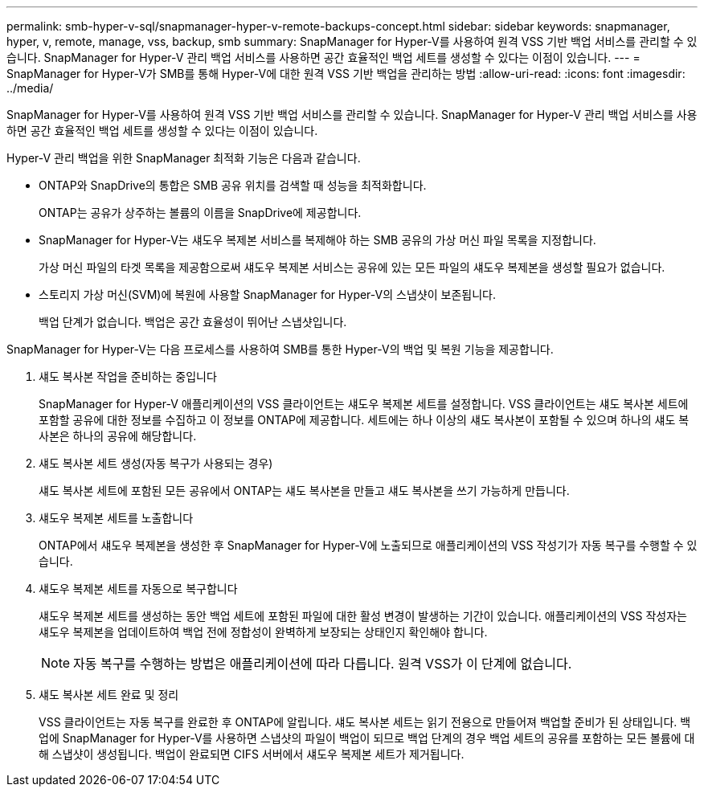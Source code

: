 ---
permalink: smb-hyper-v-sql/snapmanager-hyper-v-remote-backups-concept.html 
sidebar: sidebar 
keywords: snapmanager, hyper, v, remote, manage, vss, backup, smb 
summary: SnapManager for Hyper-V를 사용하여 원격 VSS 기반 백업 서비스를 관리할 수 있습니다. SnapManager for Hyper-V 관리 백업 서비스를 사용하면 공간 효율적인 백업 세트를 생성할 수 있다는 이점이 있습니다. 
---
= SnapManager for Hyper-V가 SMB를 통해 Hyper-V에 대한 원격 VSS 기반 백업을 관리하는 방법
:allow-uri-read: 
:icons: font
:imagesdir: ../media/


[role="lead"]
SnapManager for Hyper-V를 사용하여 원격 VSS 기반 백업 서비스를 관리할 수 있습니다. SnapManager for Hyper-V 관리 백업 서비스를 사용하면 공간 효율적인 백업 세트를 생성할 수 있다는 이점이 있습니다.

Hyper-V 관리 백업을 위한 SnapManager 최적화 기능은 다음과 같습니다.

* ONTAP와 SnapDrive의 통합은 SMB 공유 위치를 검색할 때 성능을 최적화합니다.
+
ONTAP는 공유가 상주하는 볼륨의 이름을 SnapDrive에 제공합니다.

* SnapManager for Hyper-V는 섀도우 복제본 서비스를 복제해야 하는 SMB 공유의 가상 머신 파일 목록을 지정합니다.
+
가상 머신 파일의 타겟 목록을 제공함으로써 섀도우 복제본 서비스는 공유에 있는 모든 파일의 섀도우 복제본을 생성할 필요가 없습니다.

* 스토리지 가상 머신(SVM)에 복원에 사용할 SnapManager for Hyper-V의 스냅샷이 보존됩니다.
+
백업 단계가 없습니다. 백업은 공간 효율성이 뛰어난 스냅샷입니다.



SnapManager for Hyper-V는 다음 프로세스를 사용하여 SMB를 통한 Hyper-V의 백업 및 복원 기능을 제공합니다.

. 섀도 복사본 작업을 준비하는 중입니다
+
SnapManager for Hyper-V 애플리케이션의 VSS 클라이언트는 섀도우 복제본 세트를 설정합니다. VSS 클라이언트는 섀도 복사본 세트에 포함할 공유에 대한 정보를 수집하고 이 정보를 ONTAP에 제공합니다. 세트에는 하나 이상의 섀도 복사본이 포함될 수 있으며 하나의 섀도 복사본은 하나의 공유에 해당합니다.

. 섀도 복사본 세트 생성(자동 복구가 사용되는 경우)
+
섀도 복사본 세트에 포함된 모든 공유에서 ONTAP는 섀도 복사본을 만들고 섀도 복사본을 쓰기 가능하게 만듭니다.

. 섀도우 복제본 세트를 노출합니다
+
ONTAP에서 섀도우 복제본을 생성한 후 SnapManager for Hyper-V에 노출되므로 애플리케이션의 VSS 작성기가 자동 복구를 수행할 수 있습니다.

. 섀도우 복제본 세트를 자동으로 복구합니다
+
섀도우 복제본 세트를 생성하는 동안 백업 세트에 포함된 파일에 대한 활성 변경이 발생하는 기간이 있습니다. 애플리케이션의 VSS 작성자는 섀도우 복제본을 업데이트하여 백업 전에 정합성이 완벽하게 보장되는 상태인지 확인해야 합니다.

+
[NOTE]
====
자동 복구를 수행하는 방법은 애플리케이션에 따라 다릅니다. 원격 VSS가 이 단계에 없습니다.

====
. 섀도 복사본 세트 완료 및 정리
+
VSS 클라이언트는 자동 복구를 완료한 후 ONTAP에 알립니다. 섀도 복사본 세트는 읽기 전용으로 만들어져 백업할 준비가 된 상태입니다. 백업에 SnapManager for Hyper-V를 사용하면 스냅샷의 파일이 백업이 되므로 백업 단계의 경우 백업 세트의 공유를 포함하는 모든 볼륨에 대해 스냅샷이 생성됩니다. 백업이 완료되면 CIFS 서버에서 섀도우 복제본 세트가 제거됩니다.


